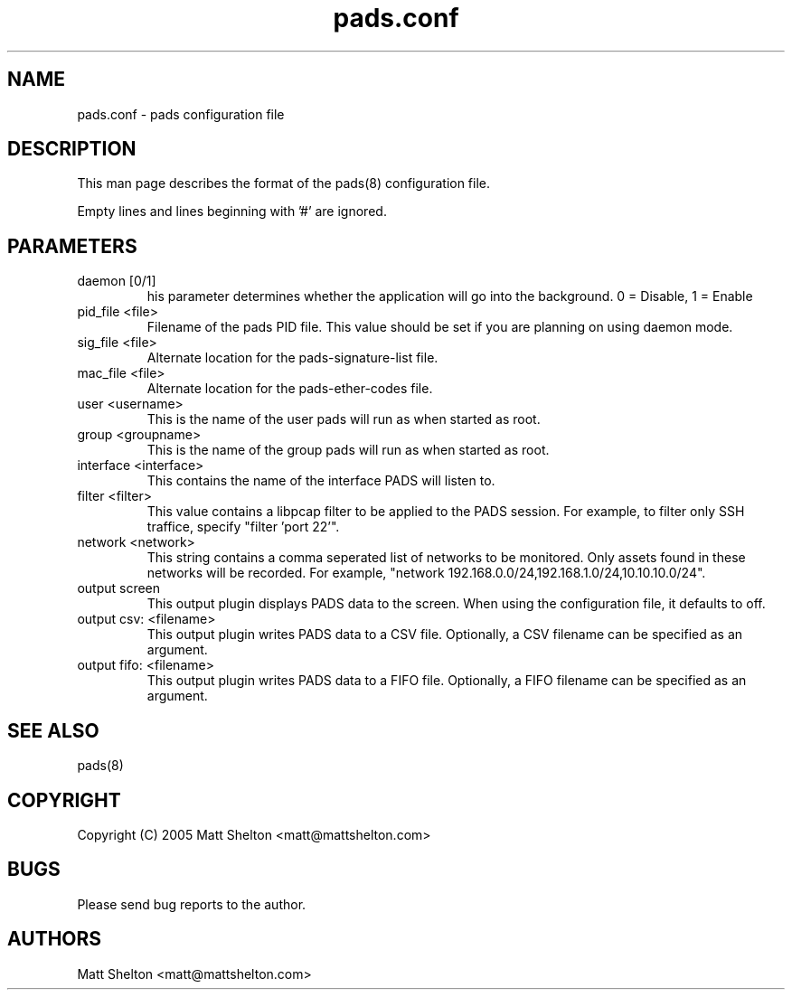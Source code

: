 .\" pads.conf.8
.\"
.\" Matt Shelton <matt@mattshelton.com>
.\"
.\" pads.conf man page
.\"
.\" Copyright (C) 2005 Matt Shelton <matt@mattshelton.com>
.\"
.\" This program is free software; you can redistribute it and/or modify
.\" it under the terms of the GNU General Public License as published by
.\" the Free Software Foundation; either version 2 of the License, or
.\" (at your option) any later version.
.\"
.\" This program is distributed in the hope that it will be useful,
.\" but WITHOUT ANY WARRANTY; without even the implied warranty of
.\" MERCHANTABILITY or FITNESS FOR A PARTICULAR PURPOSE.  See the
.\" GNU General Public License for more details.
.\"
.\" You should have received a copy of the GNU General Public License
.\" along with this program; if not, write to the Free Software
.\" Foundation, Inc., 675 Mass Ave, Cambridge, MA 02139, USA.
.\"
.\" $Id: pads.conf.8,v 1.1 2005/06/15 21:57:12 mattshelton Exp $
.TH pads.conf 8 2005/06/17

.SH NAME
pads.conf \- pads configuration file

.SH DESCRIPTION

This man page describes the format of the pads(8) configuration file.

Empty lines and lines beginning with '#' are ignored.

.SH PARAMETERS
.IP "daemon [0/1]"
his parameter determines whether the application will go into the background.
0 = Disable, 1 = Enable

.IP "pid_file <file>"
Filename of the pads PID file.  This value should be set if you are
planning on using daemon mode.  

.IP "sig_file <file>"
Alternate location for the pads-signature-list file.

.IP "mac_file <file>"
Alternate location for the pads-ether-codes file.

.IP "user <username>"
This is the name of the user pads will run as when started as root.

.IP "group <groupname>"
This is the name of the group pads will run as when started as root.

.IP "interface <interface>"
This contains the name of the interface PADS will listen to.

.IP "filter <filter>"
This value contains a libpcap filter to be applied to the PADS session.  For
example, to filter only SSH traffice, specify "filter 'port 22'".

.IP "network <network>"
This string contains a comma seperated list of networks to be monitored.  Only
assets found in these networks will be recorded.  For example, "network
192.168.0.0/24,192.168.1.0/24,10.10.10.0/24".

.IP "output screen"
This output plugin displays PADS data to the screen.  When using the
configuration file, it defaults to off.

.IP "output csv: <filename>"
This output plugin writes PADS data to a CSV file.  Optionally, a CSV filename
can be specified as an argument.

.IP "output fifo: <filename>"
This output plugin writes PADS data to a FIFO file.  Optionally, a FIFO
filename can be specified as an argument.

.SH SEE ALSO
pads(8)

.SH COPYRIGHT
Copyright (C) 2005 Matt Shelton <matt@mattshelton.com>

.SH BUGS
Please send bug reports to the author.

.SH AUTHORS
Matt Shelton <matt@mattshelton.com>
